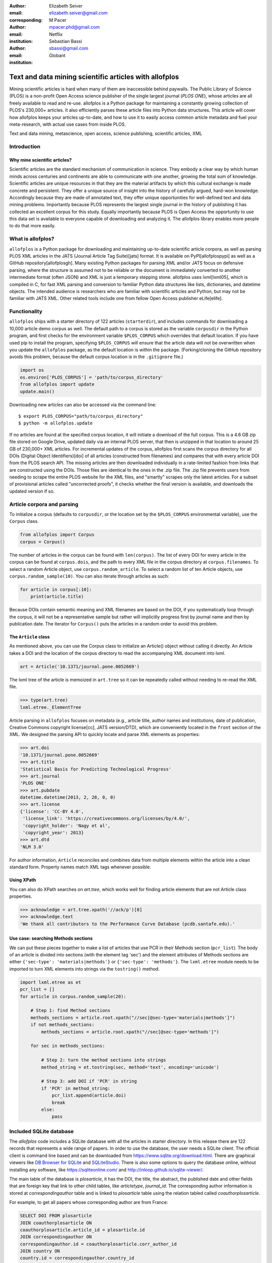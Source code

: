:author: Elizabeth Seiver
:email: elizabeth.seiver@gmail.com
:corresponding:

:author: M Pacer
:email: mpacer.phd@gmail.com
:institution: Netflix

:author: Sebastian Bassi
:email: sbassi@gmail.com
:institution: Globant

-------------------------------------------------------
Text and data mining scientific articles with allofplos
-------------------------------------------------------

.. class:: abstract

   Mining scientific articles is hard when many of them are inaccessible
   behind paywalls. The Public Library of Science (PLOS) is a non-profit
   Open Access science publisher of the single largest journal (*PLOS
   ONE*), whose articles are all freely available to read and re-use.
   allofplos is a Python package for maintaining a constantly growing
   collection of PLOS's 230,000+ articles. It also efficiently
   parses these article files into Python data structures. This article will
   cover how allofplos keeps your articles up-to-date, and how to use it to
   easily access common article metadata and fuel your meta-research, with
   actual use cases from inside PLOS.

.. class:: keywords

   Text and data mining, metascience, open access, science publishing, scientific articles, XML

Introduction
------------

Why mine scientific articles?
~~~~~~~~~~~~~~~~~~~~~~~~~~~~~
Scientific articles are the standard mechanism of communication in science.
They embody a clear way by which human minds across centuries and continents
are able to communicate with one another, growing the total sum of knowledge.
Scientific articles are unique resources in that they are the material
artifacts by which this cultural exchange is made concrete and persistent.
They offer a unique source of insight into the history of carefully argued,
hard-won knowledge. Accordingly because they are made of annotated text, they
offer unique opportunities for well-defined text and data mining problems.
Importantly because PLOS represents the largest single journal in the history
of publishing it has collected an excellent corpus for this study. Equally
importantly because PLOS is Open Access the opportunity to use this data set is
available to everyone capable of downloading and analyzing it. The allofplos
library enables more people to do that more easily.

What is allofplos?
------------------

``allofplos`` is a Python package for downloading and maintaining up-to-date
scientific article corpora, as well as parsing PLOS XML articles in the JATS
(Journal Article Tag Suite)[jats]
format. It is available on PyPI[allofplospypi] as well as a GitHub repository[allofplosgh]. Many existing
Python packages for parsing XML and/or JATS focus on defensive parsing, where
the structure is assumed not to be reliable or the document is immediately
converted to another intermediate format (often JSON) and XML is just a
temporary stepping stone. allofplos uses lxml[lxml05], which is compiled in C, for
fast XML parsing and conversion to familiar Python data structures like lists,
dictionaries, and datetime objects. The intended audience is researchers who are
familiar with scientific articles and Python, but may not be familiar with JATS
XML. Other related tools include one from fellow Open Access publisher eLife[elife]. 

Functionality
-------------

``allofplos`` ships with a starter directory of 122 articles (``starterdir``), and
includes commands for downloading a 10,000 article demo corpus as well. The
default path to a corpus is stored as the variable ``corpusdir`` in the Python
program, and first checks for the environment variable ``$PLOS_CORPUS`` which
overrides that default location. If you have used pip to install the program,
specifying ``$PLOS_CORPUS`` will ensure that the article data will not be overwritten
when you update the ``allofplos`` package, as the default location is within the
package. (Forking/cloning the GitHub repository avoids this problem, because the
default corpus location is in the ``.gitignore`` file.)
  

.. code-block:: python

    import os
    os.environ['PLOS_CORPUS'] = 'path/to/corpus_directory'
    from allofplos import update
    update.main()

Downloading new articles can also be accessed via the command line:: 
  
    $ export PLOS_CORPUS="path/to/corpus_directory"
    $ python -m allofplos.update

If no articles are found at the specified corpus location, it will initiate a
download of the full corpus. This is a 4.6 GB zip file stored on Google Drive,
updated daily via an internal PLOS server, that then is unzipped in that
location to around 25 GB of 230,000+ XML articles. For incremental updates of
the corpus, allofplos first scans the corpus directory for all DOIs (Digital Object
Identifiers)[doi] of all articles (constructed from filenames) and compares that with
every article DOI from the PLOS search API. The missing articles are then downloaded individually in a rate-limited fashion from links that are constructed using the DOIs.
Those files are identical to the ones in the .zip file. The .zip file prevents users
from needing to scrape the entire PLOS website for the XML files, and "smartly"
scrapes only the latest articles. For a subset of provisional articles called
"uncorrected proofs", it checks whether the final version is available, and
downloads the updated version if so.


Article corpora and parsing
---------------------------

To initialize a corpus (defaults to ``corpusdir``, or the location set by the
``$PLOS_CORPUS`` environmental variable), use the ``Corpus`` class.


.. code-block:: python
  
   from allofplos import Corpus
   corpus = Corpus()
   
The number of articles in the corpus can be found with ``len(corpus)``. The list
of every DOI for every article in the corpus can be found at ``corpus.dois``, and
the path to every XML file in the corpus directory at ``corpus.filenames``. To
select a random Article object, use ``corpus.random_article``. To select a random
list of ten Article objects, use ``corpus.random_sample(10)``. You can also iterate
through articles as such:


.. code-block:: python

    for article in corpus[:10]:
        print(article.title)

Because DOIs contain semantic meaning and XML filenames are based on the DOI, if
you systematically loop through the corpus, it will not be a representative sample
but rather will implicitly progress first by journal name and then by publication
date. The iterator for ``Corpus()`` puts the articles in a random order to avoid
this problem.

The ``Article`` class
~~~~~~~~~~~~~~~~~~~~~

As mentioned above, you can use the Corpus class to initialize an Article()
object without calling it directly. An Article takes a DOI and the location of
the corpus directory to read the accompanying XML document into lxml.

.. code-block:: python

   art = Article('10.1371/journal.pone.0052669')

The lxml tree of the article is memoized in ``art.tree`` so it can be repeatedly
called without needing to re-read the XML file.

.. code-block:: python
    
    >>> type(art.tree)
    lxml.etree._ElementTree
    
Article parsing in ``allofplos`` focuses on metadata (e.g., article title, author
names and institutions, date of publication, Creative Commons copyright
license[cc], JATS version/DTD), which are conveniently located in the ``front``
section of the XML. We designed the parsing API to quickly locate and parse XML
elements as properties:

.. code-block:: python
    
    >>> art.doi
    '10.1371/journal.pone.0052669'
    >>> art.title
    'Statistical Basis for Predicting Technological Progress'
    >>> art.journal
    'PLOS ONE'
    >>> art.pubdate
    datetime.datetime(2013, 2, 28, 0, 0)
    >>> art.license
    {'license': 'CC-BY 4.0',
     'license_link': 'https://creativecommons.org/licenses/by/4.0/',
     'copyright_holder': 'Nagy et al',
     'copyright_year': 2013}
    >>> art.dtd
    'NLM 3.0'

For author information, ``Article`` reconciles and combines data from multiple
elements within the article into a clean standard form. Property names match XML
tags whenever possible.

Using XPath
~~~~~~~~~~~

You can also do XPath searches on `art.tree`, which works well for finding
article elements that are not Article class properties.

.. code-block:: python
  
    >>> acknowledge = art.tree.xpath('//ack/p')[0]
    >>> acknowledge.text
    'We thank all contributors to the Performance Curve Database (pcdb.santafe.edu).'

Use case: searching Methods sections
~~~~~~~~~~~~~~~~~~~~~~~~~~~~~~~~~~~~
  
We can put these pieces together to make a list of articles that use PCR in their
Methods section (``pcr_list``). The body of an article is divided into sections
(with the element tag 'sec') and the element attributes of Methods sections are
either ``{'sec-type': 'materials|methods'}`` or ``{'sec-type': 'methods'}``. The
``lxml.etree`` module needs to be imported to turn XML elements into strings via
the ``tostring()`` method.

.. code-block:: python

    import lxml.etree as et
    pcr_list = []
    for article in corpus.random_sample(20):

        # Step 1: find Method sections
        methods_sections = article.root.xpath("//sec[@sec-type='materials|methods']")
        if not methods_sections:
            methods_sections = article.root.xpath("//sec[@sec-type='methods']")

        for sec in methods_sections:

            # Step 2: turn the method sections into strings
            method_string = et.tostring(sec, method='text', encoding='unicode')

            # Step 3: add DOI if 'PCR' in string
            if 'PCR' in method_string:
                pcr_list.append(article.doi)
                break
            else:
                pass

Included SQLite database
------------------------

The *allofplos* code includes a SQLite database with all the articles in starter directory. In this release there are 122 records that represents a wide range of papers. In order to use the database, the user needs a SQLite client. The official client is command line based and can be downloaded from https://www.sqlite.org/download.html. There are graphical viewers like `DB Browser for SQLite <https://sqlitebrowser.org/>`_ and `SQLiteStudio <https://sqlitestudio.pl/index.rvt>`_. There is also some options to query the database online, without installing any software, like https://sqliteonline.com/ and http://inloop.github.io/sqlite-viewer/.

The main table of the database is *plosarticle*, it has the DOI, the title, the abstract, the published date and other fields that are foreign key that link to other child tables, like *articletype*, *journal_id*. The corresponding author information is stored at *correspondingauthor* table and is linked to *plosarticle* table using the relation tabled called *coauthorplosarticle*.

For example, to get all papers whose corresponding author are from France:

.. code-block:: mysql

    SELECT DOI FROM plosarticle
    JOIN coauthorplosarticle ON
    coauthorplosarticle.article_id = plosarticle.id
    JOIN correspondingauthor ON
    correspondingauthor.id = coauthorplosarticle.corr_author_id
    JOIN country ON
    country.id = correspondingauthor.country_id
    WHERE country.country = 'France';

This will return the DOIs from three papers from the starter database:

    10.1371/journal.pcbi.1004152
    10.1371/journal.ppat.1000105
    10.1371/journal.pgen.1002912
    10.1371/journal.pcbi.1004082

The researcher can avoid using SQL queries by using the included Object-relational mapping (ORM) models. The ORM library used is *peewee*. A file with sample queries is stored in the repository with the name of allofplos/dbtoorm.py. In this file, there is a part that defines all Python classes that corresponds to the SQLite Database. These classes definition are from the begining of the file until the comment marked as ``# End of ORM classes creation.``

After this comment, there is an example on how to built a query. The following query is the *peewee* compatible syntax that construct the same SQL query as outlined before:

.. code-block:: python

    query = (Plosarticle
         .select()
         .join(Coauthorplosarticle)
         .join(Correspondingauthor)
         .join(Country)
         .join(Journal, on=(Plosarticle.journal == Journal.id))
         .where(Country.country == 'France')
         )

This will return a *query* object. This object can be walked over with a for loop as any Python iterable:

.. code-block:: python

    for papers in query:
      print(papers.doi)
    

SQLite database constructor
~~~~~~~~~~~~~~~~~~~~~~~~~~~

There is an script at allofplos/makedb.py that can be used to generate the SQLite Database out of a directory full of XML articles. This script was used to generate the included **starter.db**. If the user wants to make another version, from another subset (or from the whole corpus), this script come handy.

To generate a SQLite DB with all the files currently in the *Corpus* directory, and save the DB as *mydb.db*::

    $ python makedb.py --db mydb.db

There is an option to generate a DB with only a random subset of articles. For a DB with 500 articles randomly selected, use::

    $ python makedb.py --random 500 --db mydb.db


Future directions
-----------------
We also have plans for future updates to allofplos. First, we plan to make the article
parsing publisher-neutral, allowing for reading JATS content from other publishers
in addition to PLOS. Second, we want to improve incremental corpus updates so that all
changes can be downloaded and updated via a standardized mechanism such as a hash
table. This includes 'silent republications', where articles are updated online without
an official correction notice (the substance of the article is unchanged but
the XML has been updated). While the local allofplos server has methods for
catching these changes and updating the zip file appropriately, there is not currently
a way to make sure a user's local corpus copy reflects all of those changes. Third, we
want to expand the possibilities of multiple corpora and allow for article versioning,
such as for comparing older and newer versions of articles instead of just replacing
them entirely. And finally, we want to expand and integrate the functionality of the
sqlite database so that selecting a subset of articles based on metadata criteria such
as journal, publication date, or author is faster and easier than looping through each
XML file individually.

References
----------
.. [lxml05] Behnel, S., Faassen, M. et al. (2005),
            lxml: XML and HTML with Python, http://lxml.de.
.. [cc] Creative Commons Licenses. https://creativecommons.org/licenses/
.. [allofplosgh] allofplos GitHub repository. https://github.com/PLOS/allofplos
.. [allofplospypi] allofplos PyPI repository. https://pypi.org/project/allofplos/
.. [jats] JATS NIH/NISO standard.
          https://jats.nlm.nih.gov/publishing/tag-library/1.1d3/chapter/how-to-read.html
.. [elife] elife-tools GitHub repository. https://github.com/elifesciences/elife-tools
.. [doi] Digital Object Identifiers.
         https://www.doi.org/doi_handbook/1_Introduction.html
